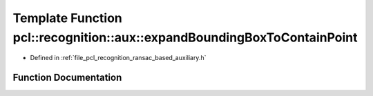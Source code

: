 .. _exhale_function_ransac__based_2auxiliary_8h_1a095e4c7073f017f279138e9adeedc72c:

Template Function pcl::recognition::aux::expandBoundingBoxToContainPoint
========================================================================

- Defined in :ref:`file_pcl_recognition_ransac_based_auxiliary.h`


Function Documentation
----------------------


.. doxygenfunction:: pcl::recognition::aux::expandBoundingBoxToContainPoint(T, const T)
